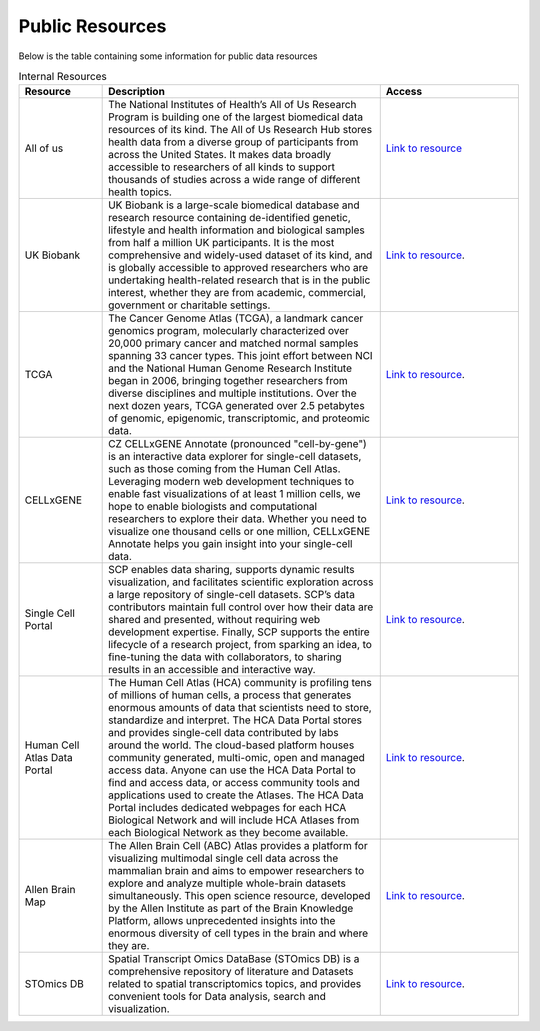 **Public Resources**
====================

Below is the table containing some information for public data resources 

.. list-table:: Internal Resources
   :widths: 15 50 25
   :header-rows: 1

   * - Resource
     - Description
     - Access
   * - All of us
     - The National Institutes of Health’s All of Us Research Program is building one of the largest biomedical data resources of its kind. The All of Us Research Hub stores health data from a diverse group of participants from across the United States. It makes data broadly accessible to researchers of all kinds to support thousands of studies across a wide range of different health topics.
     - `Link to resource <https://allofus.nih.gov/>`_
   * - UK Biobank
     -  UK Biobank is a large-scale biomedical database and research resource containing de-identified genetic, lifestyle and health information and biological samples from half a million UK participants. It is the most comprehensive and widely-used dataset of its kind, and is globally accessible to approved researchers who are undertaking health-related research that is in the public interest, whether they are from academic, commercial, government or charitable settings.
     - `Link to resource <https://www.ukbiobank.ac.uk/>`_. 
   * - TCGA
     -  The Cancer Genome Atlas (TCGA), a landmark cancer genomics program, molecularly characterized over 20,000 primary cancer and matched normal samples spanning 33 cancer types. This joint effort between NCI and the National Human Genome Research Institute began in 2006, bringing together researchers from diverse disciplines and multiple institutions. Over the next dozen years, TCGA generated over 2.5 petabytes of genomic, epigenomic, transcriptomic, and proteomic data.
     - `Link to resource <https://www.cancer.gov/ccg/research/genome-sequencing/tcga>`_.
   * - CELLxGENE
     -  CZ CELLxGENE Annotate (pronounced "cell-by-gene") is an interactive data explorer for single-cell datasets, such as those coming from the Human Cell Atlas. Leveraging modern web development techniques to enable fast visualizations of at least 1 million cells, we hope to enable biologists and computational researchers to explore their data. Whether you need to visualize one thousand cells or one million, CELLxGENE Annotate helps you gain insight into your single-cell data.
     - `Link to resource <https://cellxgene.cziscience.com/datasets>`_.
   * - Single Cell Portal
     -  SCP enables data sharing, supports dynamic results visualization, and facilitates scientific exploration across a large repository of single-cell datasets. SCP’s data contributors maintain full control over how their data are shared and presented, without requiring web development expertise. Finally, SCP supports the entire lifecycle of a research project, from sparking an idea, to fine-tuning the data with collaborators, to sharing results in an accessible and interactive way.
     - `Link to resource <https://singlecell.broadinstitute.org/single_cell>`_.
   * - Human Cell Atlas Data Portal
     -  The Human Cell Atlas (HCA) community is profiling tens of millions of human cells, a process that generates enormous amounts of data that scientists need to store, standardize and interpret. The HCA Data Portal stores and provides single-cell data contributed by labs around the world. The cloud-based platform houses community generated, multi-omic, open and managed access data. Anyone can use the HCA Data Portal to find and access data, or access community tools and applications used to create the Atlases. The HCA Data Portal includes dedicated webpages for each HCA Biological Network and will include HCA Atlases from each Biological Network as they become available.
     - `Link to resource <https://data.humancellatlas.org/>`_.
   * - Allen Brain Map
     -  The Allen Brain Cell (ABC) Atlas provides a platform for visualizing multimodal single cell data across the mammalian brain and aims to empower researchers to explore and analyze multiple whole-brain datasets simultaneously. This open science resource, developed by the Allen Institute as part of the Brain Knowledge Platform, allows unprecedented insights into the enormous diversity of cell types in the brain and where they are. 
     - `Link to resource <https://portal.brain-map.org/>`_.
   * - STOmics DB
     -  Spatial Transcript Omics DataBase (STOmics DB) is a comprehensive repository of literature and Datasets related to spatial transcriptomics topics, and provides convenient tools for Data analysis, search and visualization.
     - `Link to resource <https://db.cngb.org/stomics/>`_.
   
